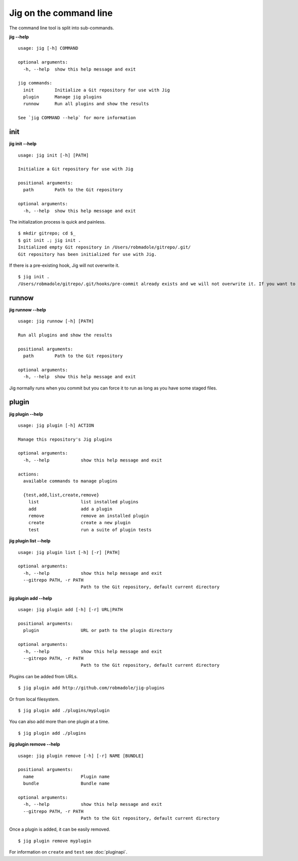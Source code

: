 Jig on the command line
=======================

The command line tool is split into sub-commands.

**jig --help**

::

    usage: jig [-h] COMMAND

    optional arguments:
      -h, --help  show this help message and exit

    jig commands:
      init        Initialize a Git repository for use with Jig
      plugin      Manage jig plugins
      runnow      Run all plugins and show the results

    See `jig COMMAND --help` for more information

init
----

**jig init --help**

::

    usage: jig init [-h] [PATH]

    Initialize a Git repository for use with Jig

    positional arguments:
      path        Path to the Git repository

    optional arguments:
      -h, --help  show this help message and exit

The initialization process is quick and painless.

::

    $ mkdir gitrepo; cd $_
    $ git init .; jig init .
    Initialized empty Git repository in /Users/robmadole/gitrepo/.git/
    Git repository has been initialized for use with Jig.

If there is a pre-existing hook, Jig will not overwrite it.

::

    $ jig init .
    /Users/robmadole/gitrepo/.git/hooks/pre-commit already exists and we will not overwrite it. If you want to use jig you'll have to sort this out yourself.

runnow
------

**jig runnow --help**

::

    usage: jig runnow [-h] [PATH]

    Run all plugins and show the results

    positional arguments:
      path        Path to the Git repository

    optional arguments:
      -h, --help  show this help message and exit

Jig normally runs when you commit but you can force it to run as long as you
have some staged files.

plugin
------

**jig plugin --help**

::

    usage: jig plugin [-h] ACTION

    Manage this repository's Jig plugins

    optional arguments:
      -h, --help            show this help message and exit

    actions:
      available commands to manage plugins

      {test,add,list,create,remove}
        list                list installed plugins
        add                 add a plugin
        remove              remove an installed plugin
        create              create a new plugin
        test                run a suite of plugin tests

**jig plugin list --help**

::

    usage: jig plugin list [-h] [-r] [PATH]

    optional arguments:
      -h, --help            show this help message and exit
      --gitrepo PATH, -r PATH
                            Path to the Git repository, default current directory

**jig plugin add --help**

::

    usage: jig plugin add [-h] [-r] URL|PATH

    positional arguments:
      plugin                URL or path to the plugin directory

    optional arguments:
      -h, --help            show this help message and exit
      --gitrepo PATH, -r PATH
                            Path to the Git repository, default current directory

Plugins can be added from URLs.

::

    $ jig plugin add http://github.com/robmadole/jig-plugins


Or from local filesystem.

::

    $ jig plugin add ./plugins/myplugin

You can also add more than one plugin at a time.

::

    $ jig plugin add ./plugins


**jig plugin remove --help**

::

    usage: jig plugin remove [-h] [-r] NAME [BUNDLE]

    positional arguments:
      name                  Plugin name
      bundle                Bundle name

    optional arguments:
      -h, --help            show this help message and exit
      --gitrepo PATH, -r PATH
                            Path to the Git repository, default current directory

Once a plugin is added, it can be easily removed.

::

    $ jig plugin remove myplugin

For information on ``create`` and ``test`` see :doc:`pluginapi`.
